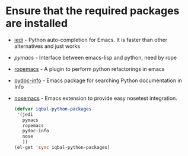 * Ensure that the required packages are installed
+ [[http://tkf.github.io/emacs-jedi/][jedi]] - Python auto-completion for Emacs. It is faster than other alternatives 
  and just works
+ [[www.github.com/pinard/Pymacs][pymacs]] - Interface between emacs-lisp and python, need by rope
+ [[http://rope.sourceforge.net/ropemacs.html][ropemacs]] - A plugin to perform python refactorings in emacs
+ [[https://bitbucket.org/jonwaltman/pydoc-info][pydoc-info]] - Emacs package for searching Python documentation in Info
+ [[https://bitbucket.org/durin42/nosemacs][nosemacs]] - Emacs extension to provide easy nosetest integration.
  #+begin_src emacs-lisp
    (defvar iqbal-python-packages
     '(jedi
       pymacs
       ropemacs
       pydoc-info
       nose
       ))
    (el-get 'sync iqbal-python-packages)
  #+end_src
